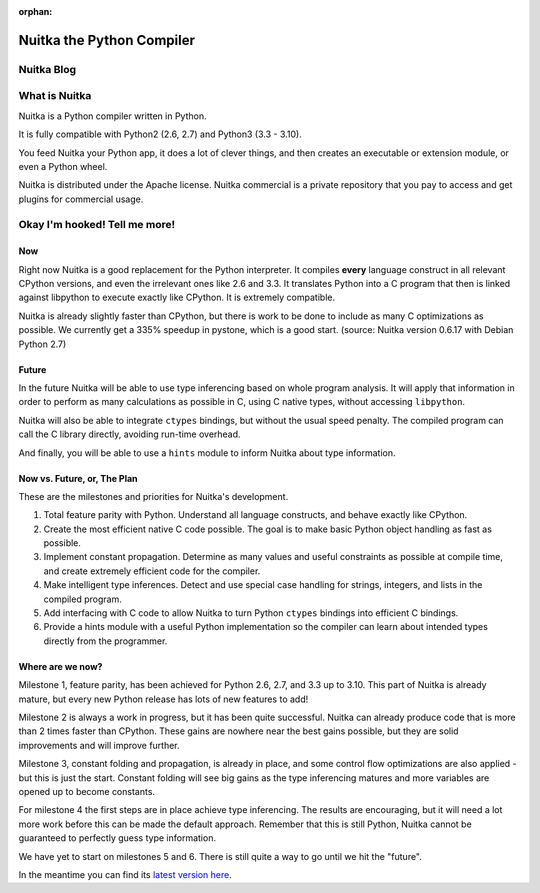 :orphan:

############################
 Nuitka the Python Compiler
############################

*************
 Nuitka Blog
*************

.. postlist:: 5
   :excerpts:

****************
 What is Nuitka
****************

Nuitka is a Python compiler written in Python.

It is fully compatible with Python2 (2.6, 2.7) and Python3 (3.3 - 3.10).

You feed Nuitka your Python app, it does a lot of clever things, and
then creates an executable or extension module, or even a Python wheel.

Nuitka is distributed under the Apache license. Nuitka commercial is a
private repository that you pay to access and get plugins for commercial
usage.

********************************
 Okay I'm hooked! Tell me more!
********************************

Now
===

Right now Nuitka is a good replacement for the Python interpreter. It
compiles **every** language construct in all relevant CPython versions,
and even the irrelevant ones like 2.6 and 3.3. It translates Python into
a C program that then is linked against libpython to execute exactly
like CPython. It is extremely compatible.

Nuitka is already slightly faster than CPython, but there is work to be
done to include as many C optimizations as possible. We currently get a
335% speedup in pystone, which is a good start. (source: Nuitka version
0.6.17 with Debian Python 2.7)

Future
======

In the future Nuitka will be able to use type inferencing based on whole
program analysis. It will apply that information in order to perform as
many calculations as possible in C, using C native types, without
accessing ``libpython``.

Nuitka will also be able to integrate ``ctypes`` bindings, but without
the usual speed penalty. The compiled program can call the C library
directly, avoiding run-time overhead.

And finally, you will be able to use a ``hints`` module to inform Nuitka
about type information.

Now vs. Future, or, The Plan
============================

These are the milestones and priorities for Nuitka's development.

#. Total feature parity with Python. Understand all language constructs,
   and behave exactly like CPython.

#. Create the most efficient native C code possible. The goal is to make
   basic Python object handling as fast as possible.

#. Implement constant propagation. Determine as many values and useful
   constraints as possible at compile time, and create extremely
   efficient code for the compiler.

#. Make intelligent type inferences. Detect and use special case
   handling for strings, integers, and lists in the compiled program.

#. Add interfacing with C code to allow Nuitka to turn Python ``ctypes``
   bindings into efficient C bindings.

#. Provide a hints module with a useful Python implementation so the
   compiler can learn about intended types directly from the programmer.

Where are we now?
=================

Milestone 1, feature parity, has been achieved for Python 2.6, 2.7, and
3.3 up to 3.10. This part of Nuitka is already mature, but every new
Python release has lots of new features to add!

Milestone 2 is always a work in progress, but it has been quite
successful. Nuitka can already produce code that is more than 2 times
faster than CPython. These gains are nowhere near the best gains
possible, but they are solid improvements and will improve further.

Milestone 3, constant folding and propagation, is already in place, and
some control flow optimizations are also applied - but this is just the
start. Constant folding will see big gains as the type inferencing
matures and more variables are opened up to become constants.

For milestone 4 the first steps are in place achieve type inferencing.
The results are encouraging, but it will need a lot more work before
this can be made the default approach. Remember that this is still
Python, Nuitka cannot be guaranteed to perfectly guess type information.

We have yet to start on milestones 5 and 6. There is still quite a way
to go until we hit the "future".

In the meantime you can find its `latest version here
</doc/download.html>`_.
